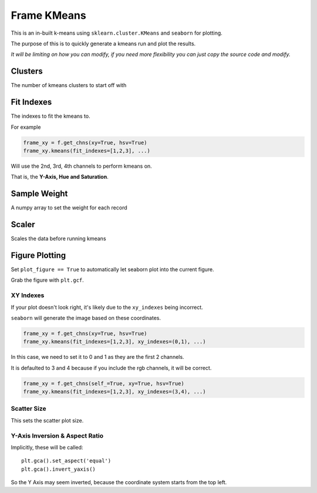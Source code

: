 ############
Frame KMeans
############

This is an in-built k-means using ``sklearn.cluster.KMeans`` and ``seaborn`` for plotting.

The purpose of this is to quickly generate a kmeans run and plot the results.

*It will be limiting on how you can modify, if you need more flexibility you can just copy the source code and modify.*

========
Clusters
========

The number of kmeans clusters to start off with

===========
Fit Indexes
===========

The indexes to fit the kmeans to.

For example

.. code-block:: python

    frame_xy = f.get_chns(xy=True, hsv=True)
    frame_xy.kmeans(fit_indexes=[1,2,3], ...)

Will use the 2nd, 3rd, 4th channels to perform kmeans on.

That is, the **Y-Axis, Hue and Saturation**.

=============
Sample Weight
=============

A numpy array to set the weight for each record

======
Scaler
======

Scales the data before running kmeans

===============
Figure Plotting
===============

Set ``plot_figure == True`` to automatically let seaborn plot into the current figure.

Grab the figure with ``plt.gcf``.

----------
XY Indexes
----------

If your plot doesn't look right, it's likely due to the ``xy_indexes`` being incorrect.

``seaborn`` will generate the image based on these coordinates.

.. code-block:: python

    frame_xy = f.get_chns(xy=True, hsv=True)
    frame_xy.kmeans(fit_indexes=[1,2,3], xy_indexes=(0,1), ...)

In this case, we need to set it to 0 and 1 as they are the first 2 channels.

It is defaulted to 3 and 4 because if you include the rgb channels, it will be correct.

.. code-block:: python

    frame_xy = f.get_chns(self_=True, xy=True, hsv=True)
    frame_xy.kmeans(fit_indexes=[1,2,3], xy_indexes=(3,4), ...)

------------
Scatter Size
------------

This sets the scatter plot size.

-------------------------------
Y-Axis Inversion & Aspect Ratio
-------------------------------

Implicitly, these will be called::

    plt.gca().set_aspect('equal')
    plt.gca().invert_yaxis()

So the Y Axis may seem inverted, because the coordinate system starts from the top left.
